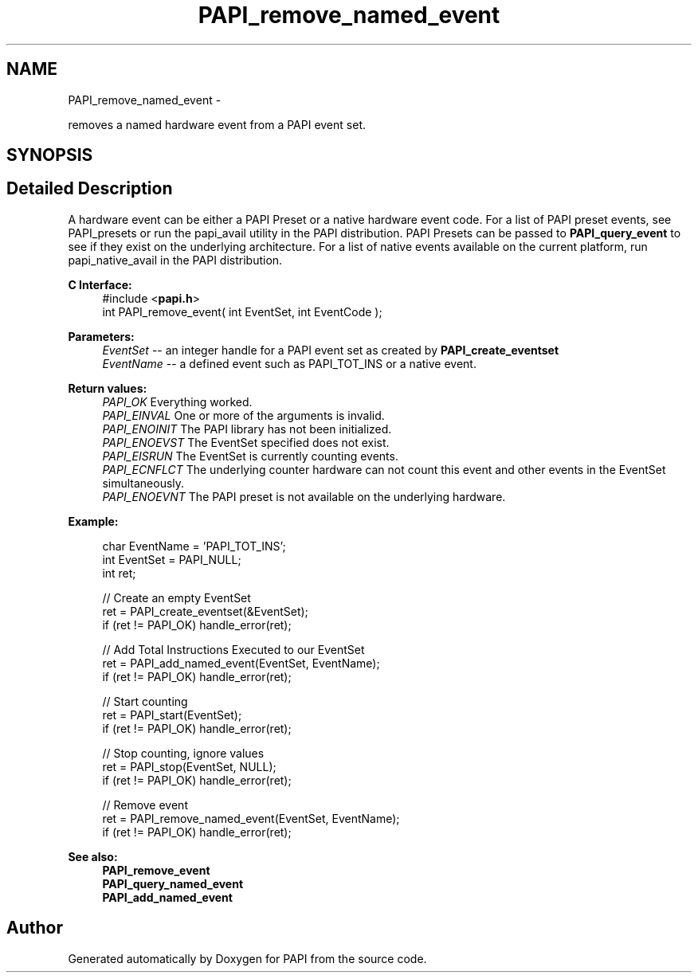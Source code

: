 .TH "PAPI_remove_named_event" 3 "Fri Jan 11 2013" "Version 5.1.0.0" "PAPI" \" -*- nroff -*-
.ad l
.nh
.SH NAME
PAPI_remove_named_event \- 
.PP
removes a named hardware event from a PAPI event set.  

.SH SYNOPSIS
.br
.PP
.SH "Detailed Description"
.PP 
A hardware event can be either a PAPI Preset or a native hardware event code. For a list of PAPI preset events, see PAPI_presets or run the papi_avail utility in the PAPI distribution. PAPI Presets can be passed to \fBPAPI_query_event\fP to see if they exist on the underlying architecture. For a list of native events available on the current platform, run papi_native_avail in the PAPI distribution.
.PP
\fBC Interface:\fP
.RS 4
#include <\fBpapi.h\fP> 
.br
 int PAPI_remove_event( int  EventSet, int  EventCode );
.RE
.PP
\fBParameters:\fP
.RS 4
\fIEventSet\fP -- an integer handle for a PAPI event set as created by \fBPAPI_create_eventset\fP 
.br
\fIEventName\fP -- a defined event such as PAPI_TOT_INS or a native event.
.RE
.PP
\fBReturn values:\fP
.RS 4
\fIPAPI_OK\fP Everything worked. 
.br
\fIPAPI_EINVAL\fP One or more of the arguments is invalid. 
.br
\fIPAPI_ENOINIT\fP The PAPI library has not been initialized. 
.br
\fIPAPI_ENOEVST\fP The EventSet specified does not exist. 
.br
\fIPAPI_EISRUN\fP The EventSet is currently counting events. 
.br
\fIPAPI_ECNFLCT\fP The underlying counter hardware can not count this event and other events in the EventSet simultaneously. 
.br
\fIPAPI_ENOEVNT\fP The PAPI preset is not available on the underlying hardware.
.RE
.PP
\fBExample:\fP
.RS 4

.PP
.nf
   char EventName = 'PAPI_TOT_INS';
   int EventSet = PAPI_NULL;
   int ret;

   // Create an empty EventSet
   ret = PAPI_create_eventset(&EventSet);
   if (ret != PAPI_OK) handle_error(ret);

   // Add Total Instructions Executed to our EventSet
   ret = PAPI_add_named_event(EventSet, EventName);
   if (ret != PAPI_OK) handle_error(ret);

   // Start counting
   ret = PAPI_start(EventSet);
   if (ret != PAPI_OK) handle_error(ret);

   // Stop counting, ignore values
   ret = PAPI_stop(EventSet, NULL);
   if (ret != PAPI_OK) handle_error(ret);

   // Remove event
   ret = PAPI_remove_named_event(EventSet, EventName);
   if (ret != PAPI_OK) handle_error(ret);

.fi
.PP
.RE
.PP
\fBSee also:\fP
.RS 4
\fBPAPI_remove_event\fP 
.br
 \fBPAPI_query_named_event\fP 
.br
 \fBPAPI_add_named_event\fP 
.RE
.PP


.SH "Author"
.PP 
Generated automatically by Doxygen for PAPI from the source code.
